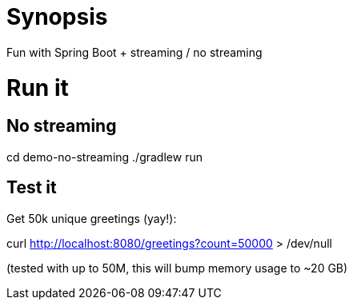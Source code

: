 = Synopsis
Fun with Spring Boot + streaming / no streaming 

= Run it

== No streaming
cd demo-no-streaming
./gradlew run

== Test it
Get 50k unique greetings (yay!):

curl http://localhost:8080/greetings?count=50000 > /dev/null

(tested with up to 50M, this will bump memory usage to ~20 GB)
